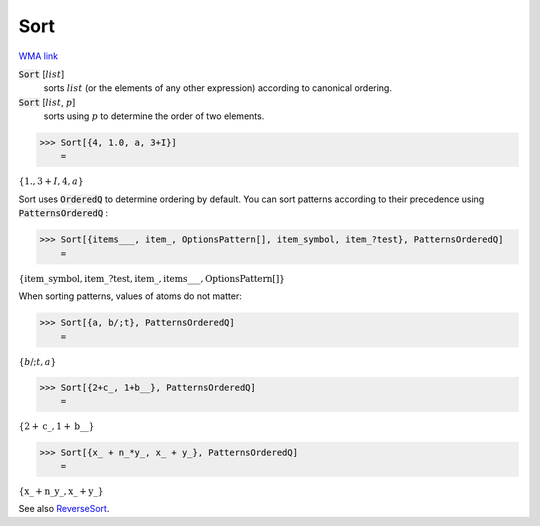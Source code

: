 Sort
====

`WMA link <https://reference.wolfram.com/language/ref/Sort.html>`_


:code:`Sort` [:math:`list`]
    sorts :math:`list` (or the elements of any other expression) according           to canonical ordering.

:code:`Sort` [:math:`list`, :math:`p`]
    sorts using :math:`p` to determine the order of two elements.





>>> Sort[{4, 1.0, a, 3+I}]
    =

:math:`\left\{1.,3+I,4,a\right\}`



Sort uses :code:`OrderedQ`  to determine ordering by default.
You can sort patterns according to their precedence using :code:`PatternsOrderedQ` :

>>> Sort[{items___, item_, OptionsPattern[], item_symbol, item_?test}, PatternsOrderedQ]
    =

:math:`\left\{\text{item\_symbol},\text{item\_}?\text{test},\text{item\_},\text{items\_\_\_},\text{OptionsPattern}\left[\right]\right\}`



When sorting patterns, values of atoms do not matter:

>>> Sort[{a, b/;t}, PatternsOrderedQ]
    =

:math:`\left\{b\text{/;}t,a\right\}`


>>> Sort[{2+c_, 1+b__}, PatternsOrderedQ]
    =

:math:`\left\{2+\text{c\_},1+\text{b\_\_}\right\}`


>>> Sort[{x_ + n_*y_, x_ + y_}, PatternsOrderedQ]
    =

:math:`\left\{\text{x\_}+\text{n\_} \text{y\_},\text{x\_}+\text{y\_}\right\}`



See also `ReverseSort </doc/reference-of-built-in-symbols/descriptive-statistics/order-statistics/reversesort/>`_.